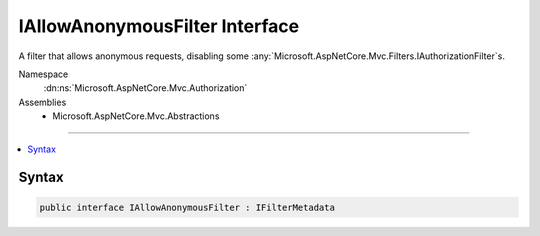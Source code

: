 

IAllowAnonymousFilter Interface
===============================






A filter that allows anonymous requests, disabling some :any:`Microsoft.AspNetCore.Mvc.Filters.IAuthorizationFilter`\s.


Namespace
    :dn:ns:`Microsoft.AspNetCore.Mvc.Authorization`
Assemblies
    * Microsoft.AspNetCore.Mvc.Abstractions

----

.. contents::
   :local:









Syntax
------

.. code-block:: csharp

    public interface IAllowAnonymousFilter : IFilterMetadata








.. dn:interface:: Microsoft.AspNetCore.Mvc.Authorization.IAllowAnonymousFilter
    :hidden:

.. dn:interface:: Microsoft.AspNetCore.Mvc.Authorization.IAllowAnonymousFilter

